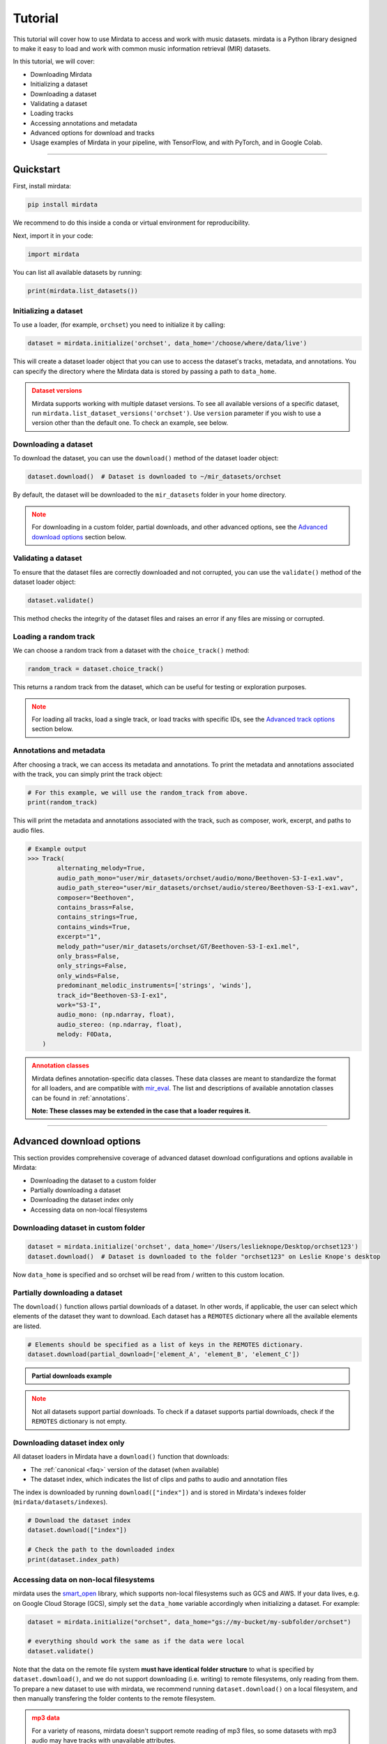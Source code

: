 .. _tutorial:

========
Tutorial
========

This tutorial will cover how to use Mirdata to access and work with music datasets. mirdata is a Python library designed to make it easy to load and work with common music information retrieval (MIR) datasets.

In this tutorial, we will cover:

* Downloading Mirdata
* Initializing a dataset
* Downloading a dataset
* Validating a dataset
* Loading tracks
* Accessing annotations and metadata
* Advanced options for download and tracks
* Usage examples of Mirdata in your pipeline, with TensorFlow, and with PyTorch, and in Google Colab.

------

----------
Quickstart
----------

.. code-block:: python
    :linenos:

    # Basic Usage Example
    import mirdata

    # 1. List all available datasets
    print(mirdata.list_datasets())

    # 2. Initialize a dataset loader
    dataset = mirdata.initialize("orchset", data_home='/choose/where/data/live')

    # 3. Download the dataset
    dataset.download()

    # 4. validate the dataset
    dataset.validate()

    # 5. Load tracks 
    random_track = dataset.choice_track()

    # 6. Access metadata and annotations
    print(random_track)

First, install mirdata:

.. code-block:: bash

    pip install mirdata

We recommend to do this inside a conda or virtual environment for reproducibility. 

Next, import it in your code:

.. code-block:: python
    
    import mirdata

You can list all available datasets by running:

.. code-block:: python

    print(mirdata.list_datasets())


Initializing a dataset
----------------------

To use a loader, (for example, ``orchset``) you need to initialize it by calling:

.. code-block:: python

    dataset = mirdata.initialize('orchset', data_home='/choose/where/data/live')

This will create a dataset loader object that you can use to access the dataset's tracks, metadata, and annotations.
You can specify the directory where the Mirdata data is stored by passing a path to ``data_home``.


.. admonition:: Dataset versions
    :class: attention

    Mirdata supports working with multiple dataset versions.
    To see all available versions of a specific dataset, run ``mirdata.list_dataset_versions('orchset')``.
    Use ``version`` parameter if you wish to use a version other than the default one. To check an example, see below.

    .. toggle::

        .. code-block:: python

            # To see all available versions of a specific dataset:
            mirdata.list_dataset_versions('orchset')
            
            #Use 'version' parameter if you wish to use a version other than the default one.
            dataset = mirdata.initialize('orchset', data_home='/choose/where/data/live', version="1.0")

    

Downloading a dataset
----------------------

To download the dataset, you can use the ``download()`` method of the dataset loader object:

.. code-block:: python

    dataset.download()  # Dataset is downloaded to ~/mir_datasets/orchset

By default, the dataset will be downloaded to the ``mir_datasets`` folder in your home directory.

.. admonition:: Note
    :class: attention

    For downloading in a custom folder, partial downloads, and other advanced options, see the `Advanced download options`_ section below.

Validating a dataset
--------------------

To ensure that the dataset files are correctly downloaded and not corrupted, you can use the ``validate()`` method of the dataset loader object:

.. code-block:: python

    dataset.validate()

This method checks the integrity of the dataset files and raises an error if any files are missing or corrupted.

Loading a random track
----------------------

We can choose a random track from a dataset with the ``choice_track()`` method:

.. code-block:: python

    random_track = dataset.choice_track()

This returns a random track from the dataset, which can be useful for testing or exploration purposes.

.. admonition:: Note
    :class: attention

    For loading all tracks, load a single track, or load tracks with specific IDs, see the `Advanced track options`_ section below.

Annotations and metadata
------------------------

After choosing a track, we can access its metadata and annotations.
To print the metadata and annotations associated with the track, you can simply print the track object:

.. code-block:: python

    # For this example, we will use the random_track from above.
    print(random_track)

This will print the metadata and annotations associated with the track, such as composer, work, excerpt, and paths to audio files.

.. code-block:: python

    # Example output
    >>> Track(
            alternating_melody=True,
            audio_path_mono="user/mir_datasets/orchset/audio/mono/Beethoven-S3-I-ex1.wav",
            audio_path_stereo="user/mir_datasets/orchset/audio/stereo/Beethoven-S3-I-ex1.wav",
            composer="Beethoven",
            contains_brass=False,
            contains_strings=True,
            contains_winds=True,
            excerpt="1",
            melody_path="user/mir_datasets/orchset/GT/Beethoven-S3-I-ex1.mel",
            only_brass=False,
            only_strings=False,
            only_winds=False,
            predominant_melodic_instruments=['strings', 'winds'],
            track_id="Beethoven-S3-I-ex1",
            work="S3-I",
            audio_mono: (np.ndarray, float),
            audio_stereo: (np.ndarray, float),
            melody: F0Data,
        )


.. admonition:: Annotation classes
    :class: attention

    Mirdata defines annotation-specific data classes. These data classes are meant to standardize the format for
    all loaders, and are compatible with `mir_eval <https://craffel.github.io/mir_eval/>`_.
    The list and descriptions of available annotation classes can be found in :ref:`annotations`.

    **Note: These classes may be extended in the case that a loader requires it.**

-----

-------------------------
Advanced download options
-------------------------

This section provides comprehensive coverage of advanced dataset download configurations and options available in Mirdata:

* Downloading the dataset to a custom folder
* Partially downloading a dataset
* Downloading the dataset index only
* Accessing data on non-local filesystems


Downloading dataset in custom folder
------------------------------------

.. code-block:: python

    dataset = mirdata.initialize('orchset', data_home='/Users/leslieknope/Desktop/orchset123')
    dataset.download()  # Dataset is downloaded to the folder "orchset123" on Leslie Knope's desktop

Now ``data_home`` is specified and so orchset will be read from / written to this custom location.

Partially downloading a dataset
------------------------------------

The ``download()`` function allows partial downloads of a dataset. In other words, if applicable, the user can
select which elements of the dataset they want to download. Each dataset has a ``REMOTES`` dictionary where all
the available elements are listed.

.. code-block:: python

    # Elements should be specified as a list of keys in the REMOTES dictionary.
    dataset.download(partial_download=['element_A', 'element_B', 'element_C'])



.. admonition:: Partial downloads example

    .. toggle::
    
        ``cante100`` has different elements as seen in the ``REMOTES`` dictionary. Thus, we can specify which of these elements are
        downloaded, by passing to the ``download()`` function the list of keys in ``REMOTES`` that we are interested in. This
        list is passed to the ``download()`` function through the ``partial_download`` variable.

        .. code-block:: python

            REMOTES = {
                "spectrogram": download_utils.RemoteFileMetadata(
                    filename="cante100_spectrum.zip",
                    url="https://zenodo.org/record/1322542/files/cante100_spectrum.zip?download=1",
                    checksum="0b81fe0fd7ab2c1adc1ad789edb12981",  # the md5 checksum
                    destination_dir="cante100_spectrum",  # relative path for where to unzip the data, or None
                ),
                "melody": download_utils.RemoteFileMetadata(
                    filename="cante100midi_f0.zip",
                    url="https://zenodo.org/record/1322542/files/cante100midi_f0.zip?download=1",
                    checksum="cce543b5125eda5a984347b55fdcd5e8",  # the md5 checksum
                    destination_dir="cante100midi_f0",  # relative path for where to unzip the data, or None
                ),
                "notes": download_utils.RemoteFileMetadata(
                    filename="cante100_automaticTranscription.zip",
                    url="https://zenodo.org/record/1322542/files/cante100_automaticTranscription.zip?download=1",
                    checksum="47fea64c744f9fe678ae5642a8f0ee8e",  # the md5 checksum
                    destination_dir="cante100_automaticTranscription",  # relative path for where to unzip the data, or None
                ),
                "metadata": download_utils.RemoteFileMetadata(
                    filename="cante100Meta.xml",
                    url="https://zenodo.org/record/1322542/files/cante100Meta.xml?download=1",
                    checksum="6cce186ce77a06541cdb9f0a671afb46",  # the md5 checksum
                ),
                "README": download_utils.RemoteFileMetadata(
                    filename="cante100_README.txt",
                    url="https://zenodo.org/record/1322542/files/cante100_README.txt?download=1",
                    checksum="184209b7e7d816fa603f0c7f481c0aae",  # the md5 checksum
                ),
            }

        A partial download example for ``cante100`` dataset could be:

        .. code-block:: python

            dataset = mirdata.initialize('cante100', data_home='/choose/where/data/live')
            dataset.download(partial_download=['spectrogram', 'melody', 'metadata'])
.. admonition:: Note
    :class: warning

    Not all datasets support partial downloads. To check if a dataset supports partial downloads, check if the ``REMOTES``
    dictionary is not empty.

Downloading dataset index only
------------------------------

All dataset loaders in Mirdata have a ``download()`` function that downloads:

* The :ref:`canonical <faq>` version of the dataset (when available)
* The dataset index, which indicates the list of clips and paths to audio and annotation files

The index is downloaded by running ``download(["index"])`` and is stored in Mirdata's indexes folder (``mirdata/datasets/indexes``).

.. code-block:: python

    # Download the dataset index
    dataset.download(["index"])

    # Check the path to the downloaded index
    print(dataset.index_path)


Accessing data on non-local filesystems
---------------------------------------

mirdata uses the smart_open_ library, which supports non-local filesystems such as GCS and AWS.
If your data lives, e.g. on Google Cloud Storage (GCS), simply set the ``data_home`` variable accordingly
when initializing a dataset. For example:

.. _smart_open: https://pypi.org/project/smart-open/

.. code-block:: python

    dataset = mirdata.initialize("orchset", data_home="gs://my-bucket/my-subfolder/orchset")

    # everything should work the same as if the data were local
    dataset.validate()



Note that the data on the remote file system **must have identical folder structure** to what is specified by ``dataset.download()``,
and we do not support downloading (i.e. writing) to remote filesystems, only reading from them. To prepare a new dataset to use with mirdata,
we recommend running ``dataset.download()`` on a local filesystem, and then manually transfering the folder contents to the remote
filesystem.

.. admonition:: mp3 data
    :class: warning

    For a variety of reasons, mirdata doesn't support remote reading of mp3 files, so some datasets with
    mp3 audio may have tracks with unavailable attributes.


-----

---------------------
Advanced track options
---------------------

This section covers advanced options for working with tracks in datasets. These methods provide flexible ways to access and manipulate track data based on your specific research needs:

* Loading all tracks and example
* Loading tracks with track ID

Loading tracks
--------------

.. code-block:: python
    :linenos:

    # Initialize the dataset
    dataset = mirdata.initialize("orchset")

    # Load all tracks in the dataset as a dictionary with the track_ids as keys and track objects as values.
    tracks = dataset.load_tracks()

    # Iterating over datasets
    for key, track in tracks.items():
        print(key, track.audio_path)

To load tracks from a dataset, you can use the load_tracks() method. This method returns a dictionary where the keys are track IDs and the values are track objects.

.. code-block:: python

    tracks = dataset.load_tracks()

This will load all tracks in the dataset, allowing you to access their audio and annotations.

Next, you can iterate over the tracks dictionary to access each track's audio path and other attributes:

.. code-block:: python  

    for key, track in tracks.items():
        print(key, track.audio_path)



Loading tracks with track ID
--------------------------

.. code-block:: python
    :linenos:

    # Initialize the dataset
    dataset = mirdata.initialize("orchset")

    # Get the list of track IDs
    track_ids = dataset.track_ids

    # Loop over the track_ids list to directly access each track in the dataset
    for track_id in dataset.track_ids:

        print(track_id, dataset.track(track_id).audio_path)

To load tracks with track ids, first:

.. code-block:: python

    track_ids = dataset.track_ids

Get the list of the track_ids.

Next, loop over the ``track_ids`` list to directly access each track in the dataset:

.. code-block:: python
    
    for track_id in dataset.track_ids:
        print(track_id, dataset.track(track_id).audio_path)

---------

--------------
Advanced Usage
--------------

Using mirdata in your pipeline
------------------------------

This section shows how to use Mirdata in your machine learning pipeline.

.. code-block:: python 
    :linenos:

    import mir_eval
    import mirdata
    import numpy as np
    import sox

    def very_bad_melody_extractor(audio_path):

        duration = sox.file_info.duration(audio_path)
        time_stamps = np.arange(0, duration, 0.01)
        melody_f0 = np.random.uniform(low=80.0, high=800.0, size=time_stamps.shape)

        return time_stamps, melody_f0

    # Evaluate on the full dataset
    orchset = mirdata.initialize("orchset")

    orchset_scores = {}

    orchset_data = orchset.load_tracks()

    for track_id, track_data in orchset_data.items():
        est_times, est_freqs = very_bad_melody_extractor(track_data.audio_path_mono)

        ref_melody_data = track_data.melody
        ref_times = ref_melody_data.times
        ref_freqs = ref_melody_data.frequencies

        score = mir_eval.melody.evaluate(ref_times, ref_freqs, est_times, est_freqs)
        orchset_scores[track_id] = score

    # Split the results by composer and by instrumentation
    composer_scores = {}

    strings_no_strings_scores = {True: {}, False: {}}

    for track_id, track_data in orchset_data.items():
        if track_data.composer not in composer_scores.keys():
            composer_scores[track_data.composer] = {}

        composer_scores[track_data.composer][track_id] = orchset_scores[track_id]
        strings_no_strings_scores[track_data.contains_strings][track_id] = \
            orchset_scores[track_id]



Using mirdata with tensorflow
-----------------------------

This example shows how to use Mirdata with TensorFlow's ``tf.data.Dataset`` API to create a dataset generator for the ORCHSET dataset.

.. code-block:: python
    :linenos:

    import mirdata
    import numpy as np
    import tensorflow as tf

    def orchset_generator():

        # using the default data_home
        orchset = mirdata.initialize("orchset")
        track_ids = orchset.track_ids

        for track_id in track_ids:
            track = orchset.track(track_id)
            audio_signal, sample_rate = track.audio_mono

            yield {
                "audio": audio_signal.astype(np.float32),
                "sample_rate": sample_rate,
                "annotation": {
                    "times": track.melody.times.astype(np.float32),
                    "freqs": track.melody.frequencies.astype(np.float32),
                },
                "metadata": {"track_id": track.track_id}
            }

    dataset = tf.data.Dataset.from_generator(
        orchset_generator,
        {
            "audio": tf.float32,
            "sample_rate": tf.float32,
            "annotation": {"times": tf.float32, "freqs": tf.float32},
            "metadata": {'track_id': tf.string}
        }
    )



Using mirdata with pytorch
--------------------------

This example shows how to use Mirdata with PyTorch's ``torch.utils.data.Dataset`` and ``DataLoader`` to create a dataset generator.

.. code-block:: python
    :linenos:

    import torch
    import numpy as np
    import mirdata
    from torch.utils.data import Dataset, DataLoader


    class MIRDataset(Dataset):

        def __init__(self, dataset_name: str):

            # Initialize the loader, download if required, and validate
            self.loader = mirdata.initialize(dataset_name)
            self.loader.download()
            self.loader.validate()

            # Get the length of the longest tracks + annotations in the dataset
            # Torch dataloader requires all tensors to have the same dims
            # So we'll use this to pad items that are too short
            self.longest_track = max(
                [len(self.loader.track(tid).audio_mono[0]) for tid in self.loader.track_ids]
            )
            self.longest_annotation = max(
                [len(self.loader.track(tid).melody.times) for tid in self.loader.track_ids]
            )

        @staticmethod
        def pad(to_pad: np.ndarray, pad_size: int) -> np.ndarray:
            """Right-pads a 1D array to `pad_size`"""
            return np.pad(
                to_pad, (0, pad_size - len(to_pad)), mode="constant", constant_values=0.0
            )

        def __len__(self) -> int:
            return len(self.loader.track_ids)

        def __getitem__(self, item: int) -> tuple[np.ndarray, np.ndarray, np.ndarray]:
            
            # Unpack the current track
            track_id = self.loader.track_ids[item]
            track = self.loader.track(track_id)

            # Get the audio and annotations
            audio_signal, sample_rate = track.audio_mono
            times = track.melody.times
            frequencies = track.melody.frequencies

            # Right pad everything to satisfy torch's requirement for equal dims
            audio_signal_padded = self.pad(audio_signal, self.longest_track)
            times_padded = self.pad(times, self.longest_annotation)
            frequencies_padded = self.pad(frequencies, self.longest_annotation)

            return (
                audio_signal_padded.astype(np.float32),
                times_padded.astype(np.float32),
                frequencies_padded.astype(np.float32),
            )


    md = DataLoader(MIRDataset("orchset"), batch_size=2, shuffle=True, drop_last=False)
    for audio, times, freqs in md:
        pass # train your model on this data
     
Using mirdata in Google Colab
-----------------------------

`Google Colab` provides a browser-based Python environment with free GPU support, which is useful for exploring datasets quickly.
You will have two options that you can use the dataset from ``mirdata`` in Colab - ``Download Dataset directly in Google Colab``, or ``Access the Dataset Downloaded out of Google Colab``

.. admonition:: Colab Example Notebook

    | For Google Colab Example Notebook, check the link here: `Google Colab Example Notebook <https://colab.research.google.com/github/yujin-kimmm/mirdata_colab_example/blob/main/mirdata_colab_example.ipynb>`_.
    | If you are willing to use the notebook, you can make a copy of it to your Google Drive by clicking on ``File -> Save a copy in Drive``.